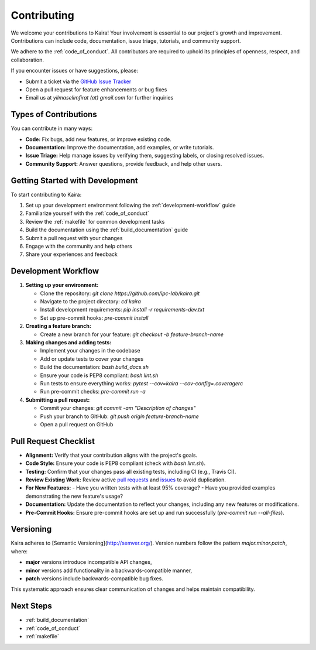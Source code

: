 .. _contributing:

Contributing
============

We welcome your contributions to Kaira! Your involvement is essential to our project's growth and improvement. Contributions can include code, documentation, issue triage, tutorials, and community support.

We adhere to the :ref:`code_of_conduct`. All contributors are required to uphold its principles of openness, respect, and collaboration.

If you encounter issues or have suggestions, please:

- Submit a ticket via the `GitHub Issue Tracker <https://github.com/ipc-lab/kaira/issues>`_
- Open a pull request for feature enhancements or bug fixes
- Email us at `yilmaselimfirat (at) gmail.com` for further inquiries

Types of Contributions
----------------------

You can contribute in many ways:

- **Code:** Fix bugs, add new features, or improve existing code.
- **Documentation:** Improve the documentation, add examples, or write tutorials.
- **Issue Triage:** Help manage issues by verifying them, suggesting labels, or closing resolved issues.
- **Community Support:** Answer questions, provide feedback, and help other users.

Getting Started with Development
--------------------------------

To start contributing to Kaira:

1. Set up your development environment following the :ref:`development-workflow` guide
2. Familiarize yourself with the :ref:`code_of_conduct`
3. Review the :ref:`makefile` for common development tasks
4. Build the documentation using the :ref:`build_documentation` guide
5. Submit a pull request with your changes
6. Engage with the community and help others
7. Share your experiences and feedback

Development Workflow
------------------------

.. _development-workflow:

1. **Setting up your environment:**

   - Clone the repository: `git clone https://github.com/ipc-lab/kaira.git`
   - Navigate to the project directory: `cd kaira`
   - Install development requirements: `pip install -r requirements-dev.txt`
   - Set up pre-commit hooks: `pre-commit install`

2. **Creating a feature branch:**

   - Create a new branch for your feature: `git checkout -b feature-branch-name`

3. **Making changes and adding tests:**

   - Implement your changes in the codebase
   - Add or update tests to cover your changes
   - Build the documentation: `bash build_docs.sh`
   - Ensure your code is PEP8 compliant: `bash lint.sh`
   - Run tests to ensure everything works: `pytest --cov=kaira --cov-config=.coveragerc`
   - Run pre-commit checks: `pre-commit run -a`

4. **Submitting a pull request:**

   - Commit your changes: `git commit -am "Description of changes"`
   - Push your branch to GitHub: `git push origin feature-branch-name`
   - Open a pull request on GitHub

Pull Request Checklist
----------------------
- **Alignment:** Verify that your contribution aligns with the project's goals.
- **Code Style:** Ensure your code is PEP8 compliant (check with `bash lint.sh`).
- **Testing:** Confirm that your changes pass all existing tests, including CI (e.g., Travis CI).
- **Review Existing Work:** Review active `pull requests <https://github.com/ipc-lab/kaira/pulls>`_ and `issues <https://github.com/ipc-lab/kaira/issues>`_ to avoid duplication.
- **For New Features:**
  - Have you written tests with at least 95% coverage?
  - Have you provided examples demonstrating the new feature's usage?
- **Documentation:** Update the documentation to reflect your changes, including any new features or modifications.
- **Pre-Commit Hooks:** Ensure pre-commit hooks are set up and run successfully (`pre-commit run --all-files`).

Versioning
----------
Kaira adheres to [Semantic Versioning](http://semver.org/). Version numbers follow the pattern `major.minor.patch`, where:

- **major** versions introduce incompatible API changes,
- **minor** versions add functionality in a backwards-compatible manner,
- **patch** versions include backwards-compatible bug fixes.

This systematic approach ensures clear communication of changes and helps maintain compatibility.

Next Steps
----------

* :ref:`build_documentation`
* :ref:`code_of_conduct`
* :ref:`makefile`
